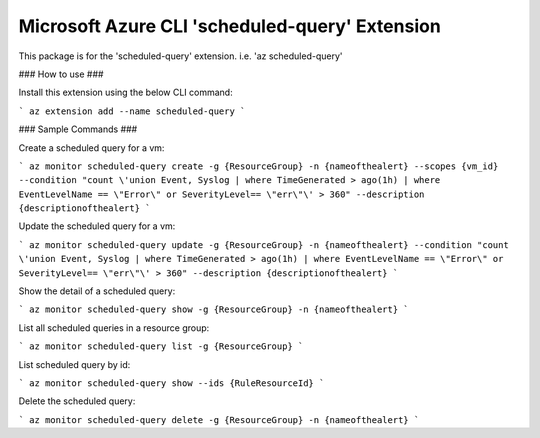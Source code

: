 Microsoft Azure CLI 'scheduled-query' Extension
==========================================

This package is for the 'scheduled-query' extension.
i.e. 'az scheduled-query'

### How to use ###

Install this extension using the below CLI command:

```
az extension add --name scheduled-query
```

### Sample Commands ###

Create a scheduled query for a vm:

```
az monitor scheduled-query create -g {ResourceGroup} -n {nameofthealert} --scopes {vm_id} --condition "count \'union Event, Syslog | where TimeGenerated > ago(1h) | where EventLevelName == \"Error\" or SeverityLevel== \"err\"\' > 360" --description {descriptionofthealert}
```

Update the scheduled query for a vm:

```
az monitor scheduled-query update -g {ResourceGroup} -n {nameofthealert} --condition "count \'union Event, Syslog | where TimeGenerated > ago(1h) | where EventLevelName == \"Error\" or SeverityLevel== \"err\"\' > 360" --description {descriptionofthealert}
```

Show the detail of a scheduled query:

```
az monitor scheduled-query show -g {ResourceGroup} -n {nameofthealert}
```

List all scheduled queries in a resource group:

```
az monitor scheduled-query list -g {ResourceGroup}
```

List scheduled query by id:

```
az monitor scheduled-query show --ids {RuleResourceId}
```

Delete the scheduled query:

```
az monitor scheduled-query delete -g {ResourceGroup} -n {nameofthealert}
```
